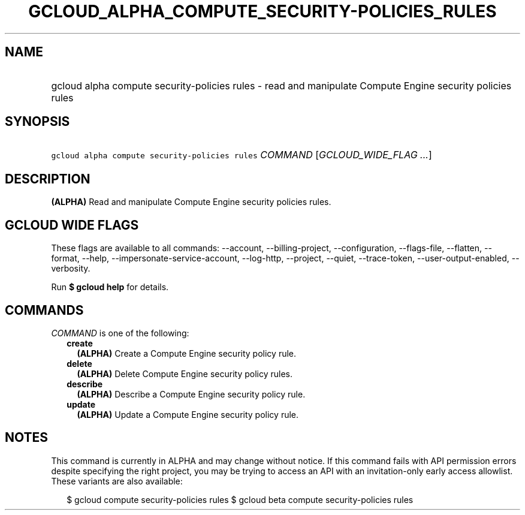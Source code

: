 
.TH "GCLOUD_ALPHA_COMPUTE_SECURITY\-POLICIES_RULES" 1



.SH "NAME"
.HP
gcloud alpha compute security\-policies rules \- read and manipulate Compute Engine security policies rules



.SH "SYNOPSIS"
.HP
\f5gcloud alpha compute security\-policies rules\fR \fICOMMAND\fR [\fIGCLOUD_WIDE_FLAG\ ...\fR]



.SH "DESCRIPTION"

\fB(ALPHA)\fR Read and manipulate Compute Engine security policies rules.



.SH "GCLOUD WIDE FLAGS"

These flags are available to all commands: \-\-account, \-\-billing\-project,
\-\-configuration, \-\-flags\-file, \-\-flatten, \-\-format, \-\-help,
\-\-impersonate\-service\-account, \-\-log\-http, \-\-project, \-\-quiet,
\-\-trace\-token, \-\-user\-output\-enabled, \-\-verbosity.

Run \fB$ gcloud help\fR for details.



.SH "COMMANDS"

\f5\fICOMMAND\fR\fR is one of the following:

.RS 2m
.TP 2m
\fBcreate\fR
\fB(ALPHA)\fR Create a Compute Engine security policy rule.

.TP 2m
\fBdelete\fR
\fB(ALPHA)\fR Delete Compute Engine security policy rules.

.TP 2m
\fBdescribe\fR
\fB(ALPHA)\fR Describe a Compute Engine security policy rule.

.TP 2m
\fBupdate\fR
\fB(ALPHA)\fR Update a Compute Engine security policy rule.


.RE
.sp

.SH "NOTES"

This command is currently in ALPHA and may change without notice. If this
command fails with API permission errors despite specifying the right project,
you may be trying to access an API with an invitation\-only early access
allowlist. These variants are also available:

.RS 2m
$ gcloud compute security\-policies rules
$ gcloud beta compute security\-policies rules
.RE

